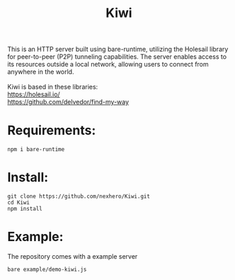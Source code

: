 #+title: Kiwi

#+begin_verse
This is an HTTP server built using bare-runtime, utilizing the Holesail library for peer-to-peer (P2P) tunneling capabilities. The server enables access to its resources outside a local network, allowing users to connect from anywhere in the world.

Kiwi is based in these libraries:
https://holesail.io/
https://github.com/delvedor/find-my-way
#+end_verse
* Requirements:
#+begin_src
npm i bare-runtime
#+end_src
* Install:
#+begin_src
git clone https://github.com/nexhero/Kiwi.git
cd Kiwi
npm install
#+end_src
* Example:
The repository comes with a example server
#+begin_src
bare example/demo-kiwi.js
#+end_src
